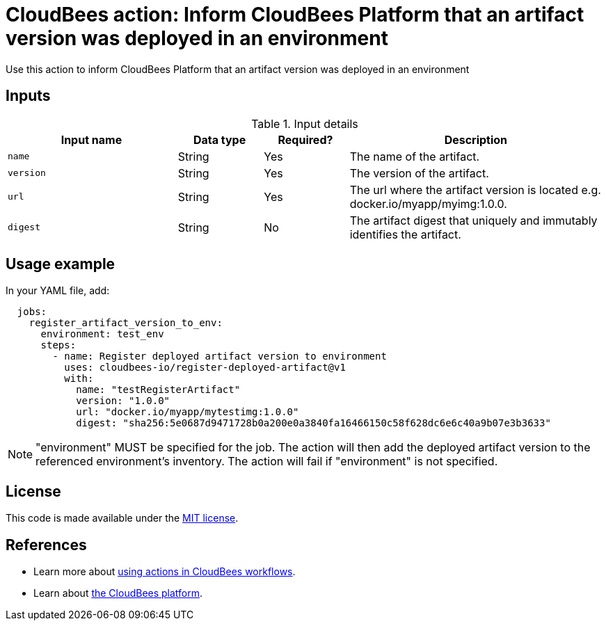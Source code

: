 = CloudBees action: Inform CloudBees Platform that an artifact version was deployed in an environment

Use this action to inform CloudBees Platform that an artifact version was deployed in an environment

== Inputs

[cols="2a,1a,1a,3a",options="header"]
.Input details
|===

| Input name
| Data type
| Required?
| Description

| `name`
| String
| Yes
| The name of the artifact.

| `version`
| String
| Yes
| The version of the artifact.

| `url`
| String
| Yes
| The url where the artifact version is located e.g. docker.io/myapp/myimg:1.0.0.

| `digest`
| String
| No
| The artifact digest that uniquely and immutably identifies the artifact.

|===

== Usage example

In your YAML file, add:

[source,yaml]
----
  jobs:
    register_artifact_version_to_env:
      environment: test_env
      steps:
        - name: Register deployed artifact version to environment
          uses: cloudbees-io/register-deployed-artifact@v1
          with:
            name: "testRegisterArtifact"
            version: "1.0.0"
            url: "docker.io/myapp/mytestimg:1.0.0"
            digest: "sha256:5e0687d9471728b0a200e0a3840fa16466150c58f628dc6e6c40a9b07e3b3633"
----

NOTE: "environment" MUST be specified for the job. The action will then add the deployed artifact version to the referenced environment's inventory. The action will fail if "environment" is not specified.

== License

This code is made available under the 
link:https://opensource.org/license/mit/[MIT license].

== References

* Learn more about link:https://docs.cloudbees.com/docs/cloudbees-saas-platform-actions/latest/[using actions in CloudBees workflows].
* Learn about link:https://docs.cloudbees.com/docs/cloudbees-saas-platform/latest/[the CloudBees platform].
